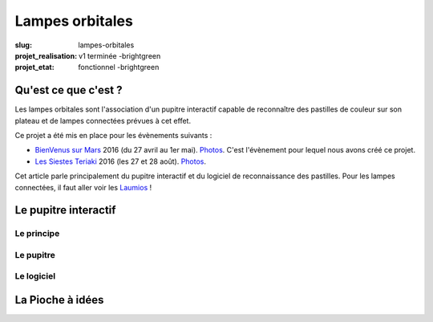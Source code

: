 ================
Lampes orbitales
================

:slug: lampes-orbitales
:projet_realisation: v1 terminée -brightgreen
:projet_etat: fonctionnel -brightgreen


Qu'est ce que c'est ?
=====================

Les lampes orbitales sont l'association d'un pupitre interactif capable de
reconnaître des pastilles de couleur sur son plateau et de lampes connectées
prévues à cet effet.

Ce projet a été mis en place pour les évènements suivants :

- `BienVenus sur Mars`_ 2016 (du 27 avril au 1er mai).
  `Photos <https://www.flickr.com/photos/126718549@N08/sets/72157667688278672>`__.
  C'est l'évènement pour lequel nous avons créé ce projet.
- `Les Siestes Teriaki`_ 2016 (les 27 et 28 août). `Photos <https://www.flickr.com/photos/126718549@N08/sets/72157671412072762>`__.

Cet article parle principalement du pupitre interactif et du logiciel de
reconnaissance des pastilles. Pour les lampes connectées, il faut aller voir les
Laumios_ !

.. _Laumios: /pages/laumios.html
.. _BienVenus sur Mars: http://www.bienvenus-sur-mars.fr/
.. _Les Siestes Teriaki: http://www.teriaki.fr/

Le pupitre interactif
=====================

Le principe
-----------

Le pupitre
----------

Le logiciel
-----------




La Pioche à idées
=================
